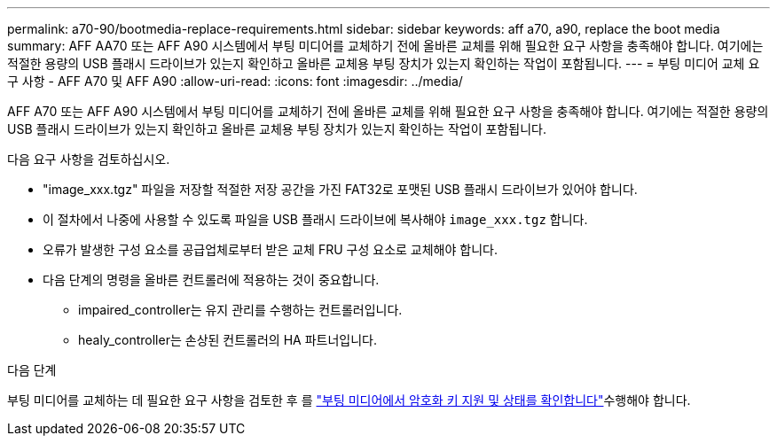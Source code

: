 ---
permalink: a70-90/bootmedia-replace-requirements.html 
sidebar: sidebar 
keywords: aff a70, a90, replace the boot media 
summary: AFF AA70 또는 AFF A90 시스템에서 부팅 미디어를 교체하기 전에 올바른 교체를 위해 필요한 요구 사항을 충족해야 합니다. 여기에는 적절한 용량의 USB 플래시 드라이브가 있는지 확인하고 올바른 교체용 부팅 장치가 있는지 확인하는 작업이 포함됩니다. 
---
= 부팅 미디어 교체 요구 사항 - AFF A70 및 AFF A90
:allow-uri-read: 
:icons: font
:imagesdir: ../media/


[role="lead"]
AFF A70 또는 AFF A90 시스템에서 부팅 미디어를 교체하기 전에 올바른 교체를 위해 필요한 요구 사항을 충족해야 합니다. 여기에는 적절한 용량의 USB 플래시 드라이브가 있는지 확인하고 올바른 교체용 부팅 장치가 있는지 확인하는 작업이 포함됩니다.

다음 요구 사항을 검토하십시오.

* "image_xxx.tgz" 파일을 저장할 적절한 저장 공간을 가진 FAT32로 포맷된 USB 플래시 드라이브가 있어야 합니다.
* 이 절차에서 나중에 사용할 수 있도록 파일을 USB 플래시 드라이브에 복사해야 `image_xxx.tgz` 합니다.
* 오류가 발생한 구성 요소를 공급업체로부터 받은 교체 FRU 구성 요소로 교체해야 합니다.
* 다음 단계의 명령을 올바른 컨트롤러에 적용하는 것이 중요합니다.
+
** impaired_controller는 유지 관리를 수행하는 컨트롤러입니다.
** healy_controller는 손상된 컨트롤러의 HA 파트너입니다.




.다음 단계
부팅 미디어를 교체하는 데 필요한 요구 사항을 검토한 후 를 link:bootmedia-encryption-preshutdown-checks.html["부팅 미디어에서 암호화 키 지원 및 상태를 확인합니다"]수행해야 합니다.
